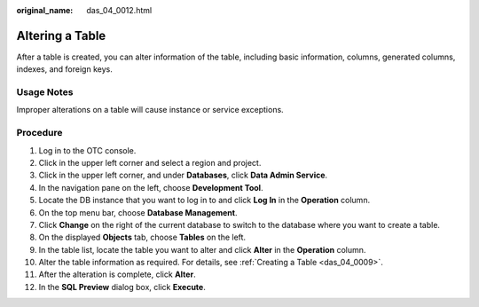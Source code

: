 :original_name: das_04_0012.html

.. _das_04_0012:

Altering a Table
================

After a table is created, you can alter information of the table, including basic information, columns, generated columns, indexes, and foreign keys.

Usage Notes
-----------

Improper alterations on a table will cause instance or service exceptions.

Procedure
---------

#. Log in to the OTC console.
#. Click |image1| in the upper left corner and select a region and project.
#. Click |image2| in the upper left corner, and under **Databases**, click **Data Admin Service**.
#. In the navigation pane on the left, choose **Development Tool**.
#. Locate the DB instance that you want to log in to and click **Log In** in the **Operation** column.
#. On the top menu bar, choose **Database Management**.
#. Click **Change** on the right of the current database to switch to the database where you want to create a table.
#. On the displayed **Objects** tab, choose **Tables** on the left.
#. In the table list, locate the table you want to alter and click **Alter** in the **Operation** column.
#. Alter the table information as required. For details, see :ref:`Creating a Table <das_04_0009>`.
#. After the alteration is complete, click **Alter**.
#. In the **SQL Preview** dialog box, click **Execute**.

.. |image1| image:: /_static/images/en-us_image_0000001694653209.png
.. |image2| image:: /_static/images/en-us_image_0000001694653201.png
